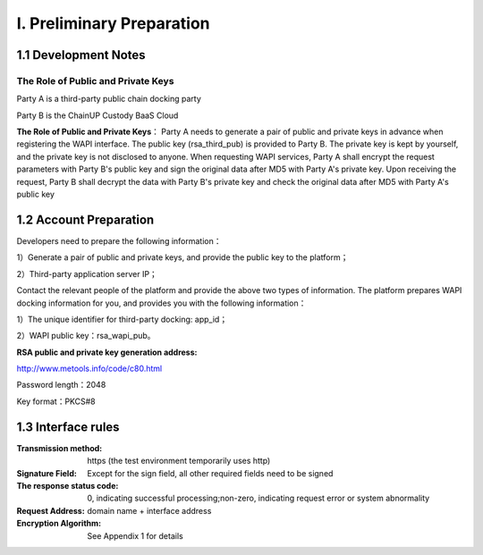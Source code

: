 I. Preliminary Preparation
====================

1.1 Development Notes
-------------------

The Role of Public and Private Keys
~~~~~~~~~~~~~~~~~~~

Party A is a third-party public chain docking party

Party B is the ChainUP Custody BaaS Cloud

**The Role of Public and Private Keys**： Party A needs to generate a pair of public and private keys in advance when registering the WAPI interface. The public key (rsa_third_pub) is provided to Party B. The private key is kept by yourself, and the private key is not disclosed to anyone. When requesting WAPI services, Party A shall encrypt the request parameters with Party B's public key and sign the original data after MD5 with Party A's private key. Upon receiving the request, Party B shall decrypt the data with Party B's private key and check the original data after MD5 with Party A's public key



1.2 Account Preparation
-------------------

Developers need to prepare the following information：

1）Generate a pair of public and private keys, and provide the public key to the platform；

2）Third-party application server IP；


Contact the relevant people of the platform and provide the above two types of information. The platform prepares WAPI docking information for you, and provides you with the following information：

1）The unique identifier for third-party docking: app_id；

2）WAPI public key：rsa_wapi_pub。

:RSA public and private key generation address:

http://www.metools.info/code/c80.html

Password length：2048

Key format：PKCS#8


1.3 Interface rules
--------------
:Transmission method: https (the test environment temporarily uses http)
:Signature Field: Except for the sign field, all other required fields need to be signed
:The response status code: 0, indicating successful processing;non-zero, indicating request error or system abnormality
:Request Address: domain name + interface address
:Encryption Algorithm: See Appendix 1 for details

